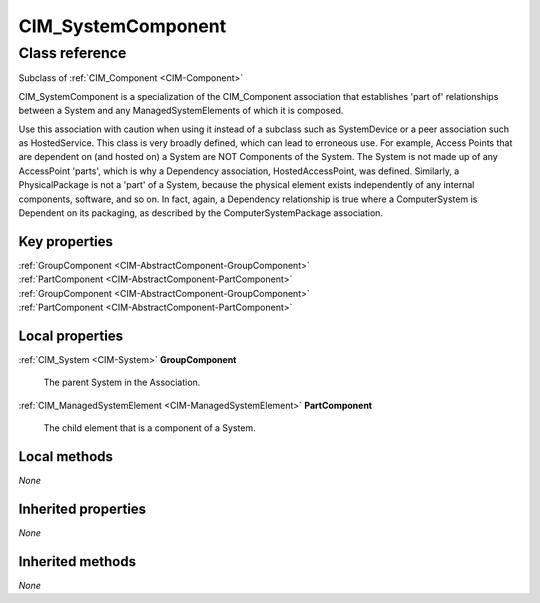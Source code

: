 .. _CIM-SystemComponent:

CIM_SystemComponent
-------------------

Class reference
===============
Subclass of :ref:`CIM_Component <CIM-Component>`

CIM_SystemComponent is a specialization of the CIM_Component association that establishes 'part of' relationships between a System and any ManagedSystemElements of which it is composed. 

Use this association with caution when using it instead of a subclass such as SystemDevice or a peer association such as HostedService. This class is very broadly defined, which can lead to erroneous use. For example, Access Points that are dependent on (and hosted on) a System are NOT Components of the System. The System is not made up of any AccessPoint 'parts', which is why a Dependency association, HostedAccessPoint, was defined. Similarly, a PhysicalPackage is not a 'part' of a System, because the physical element exists independently of any internal components, software, and so on. In fact, again, a Dependency relationship is true where a ComputerSystem is Dependent on its packaging, as described by the ComputerSystemPackage association.


Key properties
^^^^^^^^^^^^^^

| :ref:`GroupComponent <CIM-AbstractComponent-GroupComponent>`
| :ref:`PartComponent <CIM-AbstractComponent-PartComponent>`
| :ref:`GroupComponent <CIM-AbstractComponent-GroupComponent>`
| :ref:`PartComponent <CIM-AbstractComponent-PartComponent>`

Local properties
^^^^^^^^^^^^^^^^

.. _CIM-SystemComponent-GroupComponent:

:ref:`CIM_System <CIM-System>` **GroupComponent**

    The parent System in the Association.

    
.. _CIM-SystemComponent-PartComponent:

:ref:`CIM_ManagedSystemElement <CIM-ManagedSystemElement>` **PartComponent**

    The child element that is a component of a System.

    

Local methods
^^^^^^^^^^^^^

*None*

Inherited properties
^^^^^^^^^^^^^^^^^^^^

*None*

Inherited methods
^^^^^^^^^^^^^^^^^

*None*

